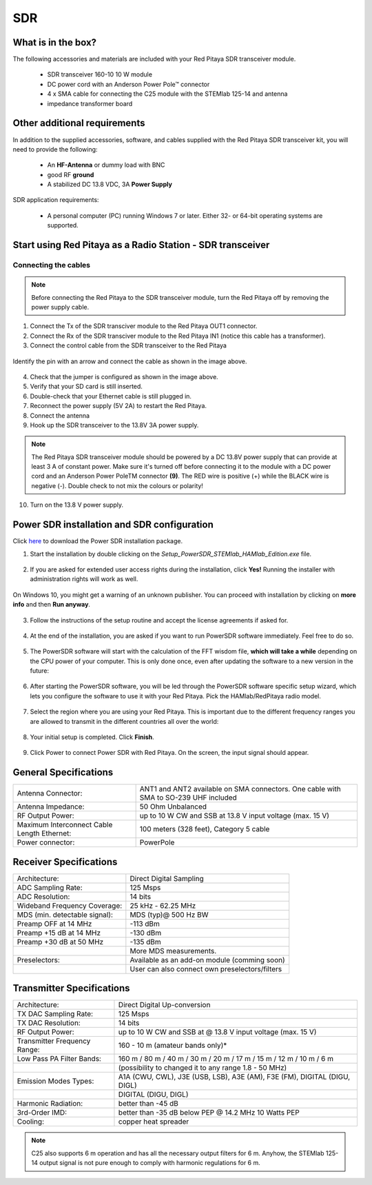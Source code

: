 .. _sdr_trans_app:

SDR
###

What is in the box?
*******************

The following accessories and materials are included with your Red Pitaya SDR transceiver module.

	*   SDR transceiver 160-10 10 W module
	*   DC power cord with an Anderson Power Pole™ connector
	*   4 x SMA cable for connecting the C25 module with the STEMlab 125-14 and antenna
	*   impedance transformer board

.. _Hercules: https://www.hercules.com/en/product/djcontrolinstinctsseries/


Other additional requirements
*****************************

In addition to the supplied accessories, software, and cables supplied with the Red Pitaya SDR transceiver kit, you will need to provide the following:

	*   An **HF-Antenna** or dummy load with BNC
	*   good RF **ground**
	*   A stabilized DC 13.8 VDC, 3A **Power Supply**

SDR application requirements:

	*   A personal computer (PC) running Windows 7 or later. Either 32- or 64-bit operating systems are supported.

Start using Red Pitaya as a Radio Station - SDR transceiver
***********************************************************

Connecting the cables
---------------------

.. image:: 16_RedPitaya_Combo2.jpg
   :alt: icon
   :align: center

.. note::

	Before connecting the Red Pitaya to the SDR transceiver module, turn the Red Pitaya off by removing the power supply cable.


1. Connect the Tx of the SDR transciver module to the Red Pitaya OUT1 connector.
2. Connect the Rx of the SDR transciver module to the Red Pitaya IN1 (notice this cable has a transformer).
3. Connect the control cable from the SDR transceiver to the Red Pitaya

.. figure:: 18_RedPitaya_Close.jpg
   	:alt: icon
   	:align: center

	Identify the pin with an arrow and connect the cable as shown in the image above.

	..

4. Check that the jumper is configured as shown in the image above.
5. Verify that your SD card is still inserted.
6. Double-check that your Ethernet cable is still plugged in.
7. Reconnect the power supply (5V 2A) to restart the Red Pitaya.
8. Connect the antenna
9.  Hook up the SDR transceiver to the 13.8V 3A power supply.

.. note::

	The Red Pitaya SDR transceiver module should be powered by a DC 13.8V power supply that can provide at least 3 A of constant power.
	Make sure it's turned off before connecting it to the module with a DC power cord and an Anderson Power PoleTM connector **(9)**.
	The RED wire is positive (+) while the BLACK wire is negative (-). Double check to not mix the colours or polarity!


10. Turn on the 13.8 V power supply.


Power SDR installation and SDR configuration
********************************************

.. _here: https://downloads.redpitaya.com/downloads/Clients/powersdr/Setup_PowerSDR_Charly_25_HAMlab_STEMlab_Edition.exe

Click here_ to download the Power SDR installation package.

1. Start the installation by double clicking on the *Setup_PowerSDR_STEMlab_HAMlab_Edition.exe* file.

	.. image :: PowerSDRinstallation1.png
		:align: center

2. If you are asked for extended user access rights during the installation, click **Yes!** Running the installer with administration rights will work as well.

	.. image :: PowerSDRinstallation2.png
		:scale: 70%
   		:align: center

On Windows 10, you might get a warning of an unknown publisher. You can proceed with installation by clicking on **more info** and then **Run anyway**.

	.. figure:: PowerSDRinstallation3.png
		:scale: 75 %
   		:align: center

	.. figure:: PowerSDRinstallation4.png
		:scale: 75 %
   		:align: center


3. Follow the instructions of the setup routine and accept the license agreements if asked for.

	.. figure:: Capture1.png
		:scale: 75 %
   		:align: center

	.. figure:: Capture2.png
		:scale: 75 %
   		:align: center

	.. figure:: Capture3.png
		:scale: 75 %
   		:align: center

	.. figure:: Capture4.png
		:scale: 75 %
   		:align: center

	.. figure:: Capture5.png
		:scale: 75 %
   		:align: center

	.. figure:: Capture6.png
		:scale: 75 %
   		:align: center

	.. figure:: Capture7.png
		:scale: 75 %
   		:align: center

	.. figure:: Capture8.png
		:scale: 75 %
		:align: center

4. At the end of the installation, you are asked if you want to run PowerSDR software immediately. Feel free to do so.

	.. figure:: Capture9.png
		:scale: 75 %
   		:align: center

5. The PowerSDR software will start with the calculation of the FFT wisdom file, **which will take a while** depending on the CPU power of your computer. This is only done once, even after updating the software to a new version in the future:

	.. figure:: Capture10.png
		:scale: 75 %
   		:align: center

6. After starting the PowerSDR software, you will be led through the PowerSDR software specific setup wizard, which lets you configure the software to use it with your Red Pitaya. Pick the HAMlab/RedPitaya radio model.

	.. figure:: Capture11.png
		:scale: 75 %
   		:align: center

7. Select the region where you are using your Red Pitaya. This is important due to the different frequency ranges you are allowed to transmit in the different countries all over the world:

	.. figure:: Capture12.png
		:scale: 75 %
   		:align: center

8. Your initial setup is completed. Click **Finish**.

	.. figure:: Capture13.png
		:scale: 75 %
   		:align: center

9. Click Power to connect Power SDR with Red Pitaya. On the screen, the input signal should appear.

	.. figure:: Capture20.png
		:scale: 75 %
   		:align: center
















General Specifications
**********************

+-----------------------------------------------+--------------------------------------------------------------------------------------+
| Antenna Connector:                            | ANT1 and ANT2 available on SMA connectors. One cable with SMA to SO-239 UHF included |
+-----------------------------------------------+--------------------------------------------------------------------------------------+
| Antenna Impedance:                            | 50 Ohm Unbalanced                                                                    |
+-----------------------------------------------+--------------------------------------------------------------------------------------+
| RF Output Power:                              | up to 10 W CW and SSB at 13.8 V input voltage (max. 15 V)                            |
+-----------------------------------------------+--------------------------------------------------------------------------------------+
| Maximum Interconnect Cable Length Ethernet:   | 100 meters (328 feet), Category 5 cable                                              |
+-----------------------------------------------+--------------------------------------------------------------------------------------+
| Power connector:                              | PowerPole                                                                            |
+-----------------------------------------------+--------------------------------------------------------------------------------------+


.. Measurement instruments specifications
.. ######################################
..
..
.. Oscilloscope
.. ************
..
.. +-------------------------------+-----------------------+
.. | Input channels		   | 2                     |
.. +-------------------------------+-----------------------+
.. | Input channels connector	   | BNC                   |
.. +-------------------------------+-----------------------+
.. | Bandwidth                     | 50 MHz                |
.. +-------------------------------+-----------------------+
.. | Resolution                    | 14 bit                |
.. +-------------------------------+-----------------------+
.. | Memory depth                  | 16384 Samples Max.    |
.. +-------------------------------+-----------------------+
.. | Sampling Rat                  | 125 MS/s              |
.. +-------------------------------+-----------------------+
.. | Input range                   | +/- 1 V or +/- 20 V   |
.. +-------------------------------+-----------------------+
.. | Input coupling                | AC/DC                 |
.. +-------------------------------+-----------------------+
.. | Minimal Voltage Sensitivity   | ±0.244 mV / ±2.44 mV  |
.. +-------------------------------+-----------------------+
.. | External Trigger connector    | BNC                   |
.. +-------------------------------+-----------------------+
.. | Input coupling                | AC/DC                 |
.. +-------------------------------+-----------------------+
..
..
..
.. Signal generator
.. ****************
..
.. +---------------------------------------+-----------------------+
.. | Output channels                       | 2                     |
.. +---------------------------------------+-----------------------+
.. | Output channels connector             | BNC                   |
.. +---------------------------------------+-----------------------+
.. | Bandwidth                             | 50 MHz                |
.. +---------------------------------------+-----------------------+
.. | Resolution                            | 14 bit                |
.. +---------------------------------------+-----------------------+
.. | Signal buffer                         | 16384 Samples Max.    |
.. +---------------------------------------+-----------------------+
.. | Sampling Rate                         | 125 MS/s              |
.. +---------------------------------------+-----------------------+
.. | Output range                          | +/- 1V                |
.. +---------------------------------------+-----------------------+
.. | Frequency Range                       | 0 - 50 MHz            |
.. +---------------------------------------+-----------------------+
.. | Output impedance                      | 50 Ω                  |
.. +---------------------------------------+-----------------------+
.. | External Trigger connector            | BNC                   |
.. +---------------------------------------+-----------------------+
..
..
..
.. Spectrum analyzer
.. *****************
..
.. +-------------------------------+--------------------+
.. | Input channels                | 2                  |
.. +-------------------------------+--------------------+
.. | Input channels connector      | BNC                |
.. +-------------------------------+--------------------+
.. | Bandwidth                     | 0 - 62 MHz         |
.. +-------------------------------+--------------------+
.. | Dynamic Range                 | -80 dBm            |
.. +-------------------------------+--------------------+
.. | Input noise level             | < -119 dBm/Hz      |
.. +-------------------------------+--------------------+
.. | Input range                   | +/- 1V             |
.. +-------------------------------+--------------------+
.. | Frequency Range               | 0 - 50 MHz         |
.. +-------------------------------+--------------------+
.. | Input impedance               | 1 MΩ / 10 pF       |
.. +-------------------------------+--------------------+
.. | Spurious frequency components | -90 dBFS Typically |
.. +-------------------------------+--------------------+
..
..
.. Logic analyzer
.. **************
..
.. +-----------------------------------------------+-----------------------------------------------------------------------------------------------+
.. | Input channels                                | 8                                                                                             |
.. +-----------------------------------------------+-----------------------------------------------------------------------------------------------+
.. | Max. sample rate                              | 125 MS/s                                                                                      |
.. +-----------------------------------------------+-----------------------------------------------------------------------------------------------+
.. | Fastest input signal                          | 50 MHz                                                                                        |
.. +-----------------------------------------------+-----------------------------------------------------------------------------------------------+
.. | Supported protocols                           | I2C, SPI, UART                                                                                |
.. +-----------------------------------------------+-----------------------------------------------------------------------------------------------+
.. | Input voltage levels                          | 2.5 V - 5.5 V                                                                                 |
.. +-----------------------------------------------+-----------------------------------------------------------------------------------------------+
.. | Threshold                                     | | 0.8 V for logic low                                                                         |
.. |                                               | | 2.0 V for logic high                                                                        |
.. +-----------------------------------------------+-----------------------------------------------------------------------------------------------+
.. | Input impedance                               | 100 kΩ 3 pF                                                                                   |
.. +-----------------------------------------------+-----------------------------------------------------------------------------------------------+
.. | Sample depth                                  | 1 MS (typical*)                                                                               |
.. +-----------------------------------------------+-----------------------------------------------------------------------------------------------+
.. | Trigger resolution                            | 8 ns                                                                                          |
.. +-----------------------------------------------+-----------------------------------------------------------------------------------------------+
.. | Min. detectable pulse length                  | 10 ns                                                                                         |
.. +-----------------------------------------------+-----------------------------------------------------------------------------------------------+
..
..
.. .. note::
..
.. 	Acquired data is compressed; therefore, the size of data that can be captured depends on the activity of the signal on LA inputs.
..     For I2C, SPI, and UART signals, 1MS is the typical sample depth.
..     All instrumentation applications are web-based and don’t require the installation of any native software.
..     Users can access them via a browser using their smartphone, tablet or a PC running any popular operating system (MAC, Linux, Windows, Android, and iOS).
..
..
.. General Electrical specifications
.. #################################
..
.. +-----------------------+-----------------------------------------------------------------------+
.. | Power Requirements:   | +13.8 V DC nominal ± 15 % (Transmitter output specified at 13.8 V DC) |
.. +-----------------------+-----------------------------------------------------------------------+
.. | Power Consumption:    | 2 A                                                                   |
.. +-----------------------+-----------------------------------------------------------------------+
..
.. Mechanical specifications
.. #########################
..
.. +---------------------------+----------------+
.. | Height:                   | 100 mm         |
.. +---------------------------+----------------+
.. | Width:                    | 340 mm         |
.. +---------------------------+----------------+
.. | Depth:                    | 215 mm         |
.. +---------------------------+----------------+
.. | Weight:                   | 5 kg           |
.. +---------------------------+----------------+
.. | Operating temperature:    | -10*C to +50*C |
.. +---------------------------+----------------+

.. .. _front:

.. Front panel controls and connections
.. ####################################
..
..
.. .. figure:: Front_panel_controls_and_connections.png
..
.. Power button
.. ************
..
.. Momentarily pressing the power button **(1)** will turn the HAMlab ON. It normally takes 30s from the button press until the HAMlab is ready to be used. When HAMlab is turned on, holding the power button down causes the device to shut down properly. Blue LED indication on the power button indicates that device is turned on.
..
.. .. note::
.. 	In the event that the system halts and becomes unresponsive, the device can be turned off by holding the power button for a few seconds until the blue LED turns off.


.. SDR
.. ***
..
.. Microphone connector (RJ45)
.. ---------------------------
..
.. The HAMlab 80-10 10W front microphone connector **(2)** can support the Kenwood KMC 30 electret microphone or compatible types.
..
.. .. figure:: microfono-kmc-30-ml.jpg
..
.. Front panel view microphone pinout
..
.. +-----+----------+
.. + Pin | Function +
.. +=====+==========+
.. | 1   | NC       |
.. +-----+----------+
.. | 2   | 8V DC    |
.. +-----+----------+
.. | 3   | Ground   |
.. +-----+----------+
.. | 4   | PTT      |
.. +-----+----------+
.. | 5   | Ground   |
.. +-----+----------+
.. | 6   | MIC      |
.. +-----+----------+
.. | 7   | NC       |
.. +-----+----------+
.. | 8   | NC       |
.. +-----+----------+
..
.. CW Key / paddle jack
.. --------------------
..
.. The CW key/paddle jack **(3)** is a ¼ inch TRS phone plug.
.. Tip - DOT
.. Ring - DASH
.. The common is connected to the sleeve.
..
..
.. .. note::
.. 	3.3 V Max input.
..
..
.. For an iambic paddle, the tip is connected to the dot paddle, the ring is connected to the dash paddle, and the sleeve is connected to the common. For a straight key or a keyer output, connect to the tip and leave the ring floating. The common is connected to the sleeve.
..
.. .. note::
..
.. 	Currently, the keyer is not supported by software. Software support for it will be available in one of the upcoming software updates.
..
..
.. Phones
.. ------
..
.. The HAMlab 80-10 10W supports a stereo headset with headphone ¼ inch TRS phone plug **(4)** .
.. Mono or TS connector that grounds the “ring” portion of the connector should not be used!
..
..
..
.. Logic analyzer
.. --------------
..
.. 0-7 are logic analyzer inputs.
.. G - common ground.
..
..
.. .. note::
..
.. 	The logic analyzer inputs **(5)** can only be used when the Logic Analyzer WEB app is running.
..
..
..
.. Oscilloscope
.. ------------
..
.. 	**(6)** - IN1
.. 	**(7)** - IN2
.. 	**(8)** - EXT. TRIG.
..
.. IN1, IN2 and EXT. TRIG. are oscilloscope inputs.
..
.. .. note::
..
.. 	These inputs are active and can be used only when the Oscilloscope+Signal generator WEB application is running.
..
..
.. Signal generator
.. ----------------
..
.. 	**(9)** - OUT1
.. 	**(10)** - OUT2
..
.. OUT1 and OUT2 are signal generator outputs.
..
.. .. note::
..
.. 	These two outputs are active and can be controlled only when the Oscilloscope+Signal generator WEB application is running.
..
.. .. note::
..
.. 	To get the expected signals from the signal generator, the outputs must be 50 Ohm terminated.
..
..
..
..
.. .. _back:
..
.. Back panel controls and connections
.. ###################################
..
..
.. .. figure:: Back_panel_controls_and_connections.png
..
..
.. ANT - TRANSCEIVER ANTENNA PORTS [1,2]
.. *************************************
..
.. ANT1 **(1)** is SO-239 50 ohm connector, while ANT2 **(2)** is BNC 50 ohm connector.
..
..
.. A user can connect the transmitter output to ANT1 or ANT2 by properly connecting an SMA cable inside the chassis to one of the ANT connectors. Software switching between ANT1 and ANT2 is not available in the HAMlab 80-10 10W version.
..
.. .. danger::
..
.. 	THIS UNIT GENERATES RADIO FREQUENCY (RF) ENERGY. USE CAUTION AND OBSERVE PROPER SAFETY PRACTICES REGARDING YOUR SYSTEM CONFIGURATION. WHEN ATTACHED TO AN ANTENNA, THIS RADIO IS CAPABLE OF GENERATING RF ELECTROMAGNETIC FIELDS WHICH REQUIRE EVALUATION ACCORDING TO YOUR NATIONAL LAW TO PROVIDE ANY NECESSARY ISOLATION OR PROTECTION REQUIRED WITH RESPECT TO HUMAN EXPOSURE!
..
.. .. danger::
..
.. 	NEVER CONNECT OR DISCONNECT ANTENNAS WHILE IN TRANSMIT MODE. THIS COULD RESULT IN ELECTRICAL SHOCK OR RF BURNS TO YOUR SKIN, AS WELL AS DAMAGE TO THE UNIT.
..
..
.. AUX1
.. ****
..
.. RX1 IN - direct feed to the first receiver pre-amp and attenuators.
..
.. RX1 OUT - an output from the antenna feeding
..
..
.. By default, the HAMlab 80-10 10W comes with a loopback cable connected from RX1 IN to RX1 OUT. Users can also use these two connectors to insert external filters or preamplifiers.
..
..
.. .. note::
.. 	This input is not protected by any ESD circuitry. Therefore, a device connected to the RX1 OUT Output is susceptible to possible damage by ESD from an EMP event if the connected device does not have adequate ESD protection circuitry.
..
.. .. warning::
.. 	Be aware that Preamp1 and Preamp2 are both wide-band amplifiers, covering the whole bandwidth of 55MHz.
..	It is not recommended to use the preamps on a large antenna without a preselector connected (this would cause overload and intermodulation from strong broadcast signals outside the Amateur Radio Bands)!
..
.. AUX2
.. ****
..
.. RX2 IN - secondary 50 Ohm receiver input that can be used as a second panadapter in Power SDR software or as a feedback signal for pre-distortions (Pure Signal tool).
..
..
.. XVTR (TX2 OUT)  - secondary transmitter can be used to drive external PA
.. Max. output power is around 10 dBm @ 50ohm.
..
.. However, currently there is no support in HPSDR for a second TX output.
..
.. Power and Fuses
.. ***************
..
.. The HAMlab 80-10 10W is designed to operate from a 13.8 volt nominal DC supply and requires at least 4A.
..
.. .. danger::
..
..     This unit must only be operated with the electrical power described in this manual. NEVER CONNECT THE +13.8 VDC POWER CONNECTOR DIRECTLY TO AN AC OUTLET. This may cause a fire, injury, or electrical shock.
..
..
.. The HAMlab 80-10 10W requires 13.8 VDC @ 4 A measured at the radio in order to transmit maximum wattage. Multiple power cable connections between the power supply and the HAMlab 80-10 10W, a poorly regulated power supply, undersized power cable, and very long power cable lengths will result in a voltage drop, especially under load. Any voltage deviation from 13.8 VDC will result in a lower power output than the 10W nominal specification.
..
..
.. For best results, select a linear or switching power supply that is well regulated and free of internally generated radio frequency noise. “Birdies” generated by a poorly filtered supply can often appear as signals in the Power SDR Panadapter display.
..
..
.. The Anderson Powerpole™ connector contains 45 Amp pins to minimize voltage drop during transmit. The RED connection should be connected to the positive (+) lead of the power source. The BLACK, connection should be connected to the negative (-) lead of the power source.
..
..
.. If you choose to use your own Powerpole cabling, be sure to properly size the wire and the Powerpole connector to minimise voltage drop during transmit. An excessive voltage drop can cause lower transmit power output levels.
..
..
.. There are two internal fuses in the HAMlab. One protects the whole system while the other one is just for the transceiver. If you ever need to replace the internal fuse, remove the top cover and the shield of the power board.
..
..
.. .. figure:: IMG_20161202_105403.jpg
..
.. .. figure:: IMG_20161202_105424.jpg
..
.. .. danger::
..
.. 	FUSE CURRENT RATING SHOULD EXCEED 3.15 A! FAILURE TO USE THIS SAFETY DEVICE PROPERLY MAY RESULT IN DAMAGE TO YOUR RADIO, POWER SUPPLY, OR CREATE A FIRE RISK.
..
..
.. Chassis ground
.. **************
..
.. This is a thumbscrew for attaching an earth ground to the chassis of the radio. Grounding is the most important safety enhancement you can make to your shack. Always ground the HAMlab to your station RF ground using high quality wiring with the length being as short as possible.
.. Braided wire is considered the best for ground applications. Your station ground should be a common point where all grounds come together. You will likely be using a PC and a DC power source, so be sure to ground these devices together as well.
..
..
.. AUDIO
.. *****
..
.. Audio USB connector
.. USB 2.0 Cable - A-Male to Mini-B must be used to connect the HAMlab audio sound card with the PC in order to be able to use the phone, MIC, and speaker connector for voice communication.
..
.. .. note::
.. 	The USB connector is only available on the HAMlab 80-10 10W model. For new models, audio codecs are used and audio is transferred over ethernet.
..
.. Speaker connector
.. 1/8” TRS stereo connector can be used to connect stereo powered computer speakers.
..
.. .. note::
..     Do not use a mono or TS connector that grounds the “ring” portion of the connector.
..
..
.. CTRL
.. ****
..
.. DB9 connector is used to control external equipment.
.. PTT OUT relay is connected between pins 6 and 7.
..
.. .. note::
..
.. 	Other pins are, at the moment, not in use and should be left unconnected.
..
..
.. DATA
.. ****
..
.. LAN
.. This is the network connection to the HAMlab. It is an auto-sensing 100 megabit or 1 gigabit Ethernet port that enables you to connect HAMlab to your local network or directly to a PC.
..
..
.. USB
.. This USB port is used to connect a WIFI dongle when a user would like to connect to HAMlab wirelessly.
..
.. .. note::
..
.. 	The recommended Wi-Fi USB dongle is the Edimax EW7811Un. In general, all Wi-Fi USB dongles that use the RTL8188CUS chipset should work.
..
..
.. SD card
.. The HAMlab software is running from the SD card.
..
.. .. note::
..
.. 	HAMlab comes with a pre-installed SD card with HAMlab OS. An upgrade can be done using the OS upgrade application from the HAMlab application menu, and there is no need to remove the SD card. Therefore, users should remove the SD card and reinstall SD card software only if the system gets corrupted or stops working due to SD card failure. In this case, only the official HAMlab OS should be installed on the SD card for proper operation.


.. Highlights
.. **********
..
.. +-------------------------------+-------------------------------------------------------------------------------------------------------------+
.. | Architecture:                 | direct sampling / internal high performance 14-bit A/D and D/A 125 Msps converters (no sound card required) |
.. +-------------------------------+-------------------------------------------------------------------------------------------------------------+
.. | Band coverage:                | All band receiver and 160-6m transmitter                                                                    |
.. +-------------------------------+-------------------------------------------------------------------------------------------------------------+
.. | Transmit power:               | up to 10 W                                                                                                  |
.. +-------------------------------+-------------------------------------------------------------------------------------------------------------+
.. | Wideband Frequency Coverage:  | 25 kHz - 62.25 MHz                                                                                          |
.. +-------------------------------+-------------------------------------------------------------------------------------------------------------+
.. | Connection to PC:             | 1 Gbit ethernet or WIFI connection                                                                          |
.. +-------------------------------+-------------------------------------------------------------------------------------------------------------+
.. | Software:                     | Power SDR HAMlab edition                                                                                    |
.. +-------------------------------+-------------------------------------------------------------------------------------------------------------+
.. | Phones and MIC connection:    | available on the front panel                                                                                |
.. +-------------------------------+-------------------------------------------------------------------------------------------------------------+
.. | Secondary Rx and Tx channel:  | available through back panel BNC connectors (RX2 IN, XVTX)                                                  |
.. +-------------------------------+-------------------------------------------------------------------------------------------------------------+
.. | CW key and paddle input:      | available through front panel jack connector                                                                |
.. +-------------------------------+-------------------------------------------------------------------------------------------------------------+
..

.. figure:: SDRBlockDiagram.png
        :scale: 75 %
        :align: center


Receiver Specifications
***********************

+-------------------------------+-------------------------------------------------+
| Architecture:                 | Direct Digital Sampling                         |
+-------------------------------+-------------------------------------------------+
| ADC Sampling Rate:            | 125 Msps                                        |
+-------------------------------+-------------------------------------------------+
| ADC Resolution:               | 14 bits                                         |
+-------------------------------+-------------------------------------------------+
| Wideband Frequency Coverage:  | 25 kHz - 62.25 MHz                              |
+-------------------------------+-------------------------------------------------+
| MDS (min. detectable signal): | MDS (typ)@ 500 Hz BW                            |
+-------------------------------+-------------------------------------------------+
| Preamp OFF at 14 MHz          | -113 dBm                                        |
+-------------------------------+-------------------------------------------------+
| Preamp +15 dB at 14 MHz       | -130 dBm                                        |
+-------------------------------+-------------------------------------------------+
| Preamp +30 dB at 50 MHz       | -135 dBm                                        |
+-------------------------------+-------------------------------------------------+
|                               | More MDS measurements.                          |
+-------------------------------+-------------------------------------------------+
| Preselectors:                 | Available as an add-on module (comming soon)    |
+-------------------------------+-------------------------------------------------+
|                               | User can also connect own preselectors/filters  |
+-------------------------------+-------------------------------------------------+

Transmitter Specifications
**************************

+-------------------------------+--------------------------------------------------------------------------------------+
| Architecture:                 | Direct Digital Up-conversion                                                         |
+-------------------------------+--------------------------------------------------------------------------------------+
| TX DAC Sampling Rate:         | 125 Msps                                                                             |
+-------------------------------+--------------------------------------------------------------------------------------+
| TX DAC Resolution:            | 14 bits                                                                              |
+-------------------------------+--------------------------------------------------------------------------------------+
| RF Output Power:              | up to 10 W CW and SSB at @ 13.8 V input voltage (max. 15 V)                          |
+-------------------------------+--------------------------------------------------------------------------------------+
| Transmitter Frequency Range:  | 160 - 10 m (amateur bands only)*                                                     |
+-------------------------------+--------------------------------------------------------------------------------------+
| Low Pass PA Filter Bands:     | 160 m / 80 m / 40 m / 30 m / 20 m / 17 m / 15 m / 12 m / 10 m / 6 m                  |
+-------------------------------+--------------------------------------------------------------------------------------+
|                               | (possibility to changed it to any range 1.8 - 50 MHz)                                |
+-------------------------------+--------------------------------------------------------------------------------------+
| Emission Modes Types:         | A1A (CWU, CWL), J3E (USB, LSB), A3E (AM), F3E (FM), DIGITAL (DIGU, DIGL)             |
+-------------------------------+--------------------------------------------------------------------------------------+
|                               | DIGITAL (DIGU, DIGL)                                                                 |
+-------------------------------+--------------------------------------------------------------------------------------+
| Harmonic Radiation:           | better than -45 dB                                                                   |
+-------------------------------+--------------------------------------------------------------------------------------+
| 3rd-Order IMD:                | better than -35 dB below PEP @ 14.2 MHz 10 Watts PEP                                 |
+-------------------------------+--------------------------------------------------------------------------------------+
| Cooling:                      | copper heat spreader                                                                 |
+-------------------------------+--------------------------------------------------------------------------------------+


.. note::

	C25 also supports 6 m operation and has all the necessary output filters for 6 m. Anyhow, the STEMlab 125-14 output signal is not pure enough to comply with harmonic regulations for 6 m.
